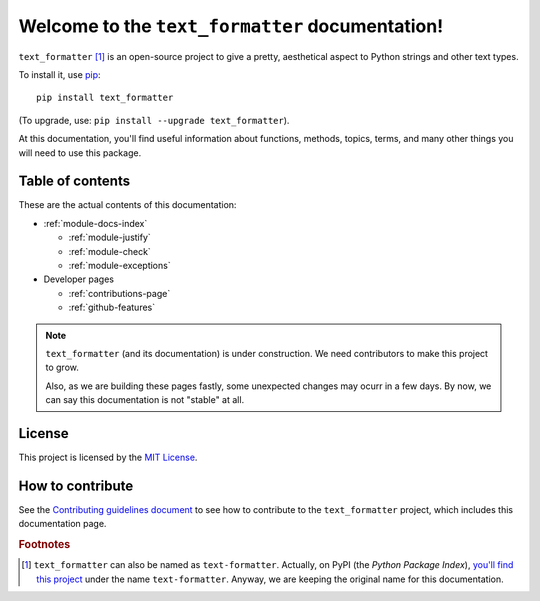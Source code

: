 Welcome to the ``text_formatter`` documentation!
================================================

``text_formatter`` [#f1]_ is an open-source project to
give a pretty, aesthetical aspect to Python strings and other text types.

To install it, use `pip <http://pip.pypa.io>`_:

::

    pip install text_formatter

(To upgrade, use: ``pip install --upgrade text_formatter``).

At this documentation, you'll find useful information about functions,
methods, topics, terms, and many other things you will need to
use this package.

Table of contents
-----------------

These are the actual contents of this documentation:

* :ref:`module-docs-index`

  * :ref:`module-justify`
  * :ref:`module-check`
  * :ref:`module-exceptions`

* Developer pages

  * :ref:`contributions-page`
  * :ref:`github-features`

.. note::

   ``text_formatter`` (and its documentation) is under construction. We need contributors to make this project
   to grow.
   
   Also, as we are building these pages fastly, some unexpected changes may ocurr in a few days. By now, we can say this
   documentation is not "stable" at all.

License
-------

This project is licensed by the `MIT License <http://github.com/diddileija/text_formatter/blob/main/LICENSE.txt>`_.

How to contribute
-----------------

See the `Contributing guidelines document <http://github.com/diddileija/text_formatter/blob/main/CONTRIBUTING.md>`_ to see how to contribute
to the ``text_formatter`` project, which includes this documentation page.

.. rubric:: Footnotes

.. [#f1] ``text_formatter`` can also be named as ``text-formatter``. Actually, on PyPI (the *Python Package Index*), `you'll find this project <http://pypi.org/project/text-formatter>`_ under the name ``text-formatter``. Anyway, we are keeping the original name for this documentation.
